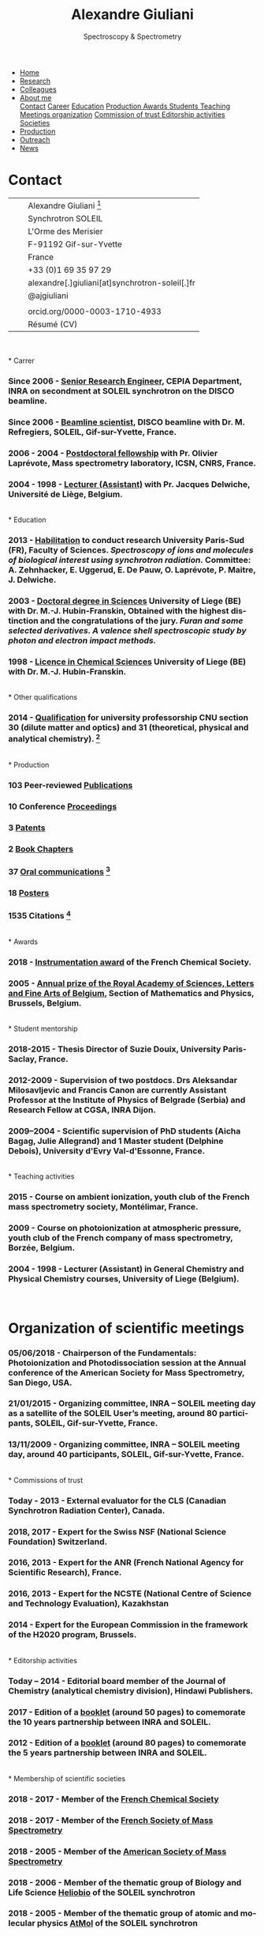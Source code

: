 #+TITLE:  Alexandre Giuliani
#+AUTHOR: AG
#+EMAIL:  (concat "alexandre.giuliani" at-sign "synchrotron-soleil.fr"

#+OPTIONS: toc:nil num:nil :org-html-postamble:t org-html-preamble:t tile:nil author:nil
#+OPTIONS: creator:t d:nil date:t stat:t inline:t e:t c:t broken-links:t 

#+HTML_HEAD: <link rel="icon" type="image/png" href="img/favicon-32x32.png" sizes="32x32" />
#+HTML_HEAD_EXTRA: <script src='https://ajax.googleapis.com/ajax/libs/jquery/2.2.0/jquery.min.js'></script>
#+HTML_HEAD_EXTRA: <script src='js/blog.js'></script>
#+HTML_HEAD_EXTRA: <link rel='stylesheet' type='text/css' href='css/style.css'>
#+HTML_HEAD_EXTRA: <script async src="https://www.googletagmanager.com/gtag/js?id=UA-132913317-1"></script>
#+HTML_HEAD_EXTRA: <script>
#+HTML_HEAD_EXTRA:   window.dataLayer = window.dataLayer || [];
#+HTML_HEAD_EXTRA:   function gtag(){dataLayer.push(arguments);}
#+HTML_HEAD_EXTRA:   gtag('js', new Date());
#+HTML_HEAD_EXTRA:   gtag('config', 'UA-132913317-1');
#+HTML_HEAD_EXTRA: </script>

#+LINK_HOME:  https://agiuliani.xyz

#+HTML_DESCRIPTION: Personnal website
#+HTML_DESCRIPTION: chemistry, physical chemistry, spectroscopy
#+HTML_DESCRIPTION: science, chemistry, physical chemistry
#+HTML_DESCRIPTION: spectroscopy, mass spectrometry, radiation, UV, ultraviolet
#+HTML_KEYWORDS: chemistry, science, spectroscopy, interaction
#+LANGUAGE:   en
#+CATEGORY:   website

#+SUBTITLE: Spectroscopy & Spectrometry
#+HTML_DOCTYPE: html5

#+NAME: banner
#+BEGIN_EXPORT html
<div class="navbar">
  <ul>
    <li><a href='index.html'>Home</a></li>
    <li><a href='research.html'>Research</a></li>
    <li><a href='colleagues.html'>Colleagues</a></li>
    <li class="dropdown">
       <a class="active" href="javascript:void(0)"
class="drobtn">About me</a>
       <div class="dropdown-content">
       <a href="#sec:contact">Contact</a>
       <a href="#sec:career">Career</a>
       <a href="#sec:edu">Education</a>
       <a href="#sec:prod">Production </a>
       <a href="#sec:awards">Awards </a>
       <a href="#sec:students">Students </a>
       <a href="#sec:teaching">Teaching </a>
       <a href="#sec:meetings">Meetings organization</a>
       <a href="#sec:trust">Commission of trust </a>
       <a href="#sec:edit">Editorship activities </a>
       <a href="#sec:soc">Societies </a>
       </div>
    </li>
    <li><a href='production.html'>Production</a></li>
    <li><a href='outteach.html'>Outreach</a></li>
    <li><a href='news.html'>News</a></li>
  </ul>
</div>
#+END_EXPORT

* Contact
:PROPERTIES:
:CUSTOM_ID: sec:contact
:END:

| [[file:img/stamp_logo_small.png]]   |   | Alexandre Giuliani [fn:pict]                    |
|                                 |   | Synchrotron SOLEIL                              |
|                                 |   | L'Orme  des  Merisier                           |
|                                 |   | F-91192 Gif-sur-Yvette                          |
|                                 |   | France                                          |
| [[file:img/phone-logo_small.png]]   |   | +33 (0)1 69 35 97 29                            |
| [[mailto:alexandre.giuliani@synchrotron-soleil.fr][file:img/logo_at_small.png]]      |   | alexandre[.]giuliani[at]synchrotron-soleil[.]fr |
| [[https://twitter.com/ajgiuliani][file:img/logo_twitter_small.jpg]] |   | @ajgiuliani                                     |
|                                 |   |                                                 |
| [[https://orcid.org/0000-0003-1710-4933][file:img/orcid_logo_small.jpg]]   |   | orcid.org/0000-0003-1710-4933                   |
| [[https://www.overleaf.com/read/vyrmkrxmszrx][file:img/overleaf-small.png]]     |   | Résumé (CV)                                     |

 [[https://scholar.google.fr/citations?user=cJXZs_kAAAAJ&hl=fr&oi=ao][file:img/google_scholar_logo_small.png]]
 [[https://www.researchgate.net/profile/Alexandre_Giuliani][file:img/RG_logo_small.png]] 
 [[https://fr.linkedin.com/in/alexandre-giuliani-4a55b34a][file:img/linkedin-logo_small.png]] 
 \\
\\                                   
* Carrer
  :PROPERTIES:
  :CUSTOM_ID: sec:career
  :END:
*** *Since 2006* - _Senior Research Engineer_, CEPIA Department, INRA on secondment at SOLEIL synchrotron on the DISCO beamline.
*** *Since 2006* - _Beamline scientist_, DISCO beamline with Dr. M. Refregiers, SOLEIL, Gif-sur-Yvette, France.
*** *2006 - 2004* - _Postdoctoral fellowship_ with Pr. Olivier Laprévote, Mass spectrometry laboratory, ICSN, CNRS, France.
*** *2004 - 1998* - _Lecturer (Assistant)_ with Pr. Jacques Delwiche, Université de Liège, Belgium.
\\
* Education
  :PROPERTIES:
  :CUSTOM_ID: sec:edu
  :END:
*** *2013* - _Habilitation_ to conduct research University Paris-Sud (FR), Faculty of Sciences. /Spectroscopy of ions and molecules of biological interest using synchrotron radiation./ Committee: A. Zehnhacker, E. Uggerud, E. De Pauw, O. Laprévote, P. Maitre, J. Delwiche.
*** *2003* - _Doctoral degree in Sciences_ University of Liege (BE) with Dr. M.-J. Hubin-Franskin, Obtained with the highest distinction and the congratulations of the jury. /Furan and some selected derivatives. A valence shell spectroscopic study by photon and electron impact methods./
*** *1998* - _Licence in Chemical Sciences_ University of Liege (BE) with Dr. M.-J. Hubin-Franskin.
\\
* Other qualifications
  :PROPERTIES:
  :CUSTOM_ID: sec:otherqual
  :END:
*** *2014* - _Qualification_ for university professorship CNU section 30 (dilute matter and optics) and 31 (theoretical, physical and analytical chemistry). [fn:3]
\\
* Production
  :PROPERTIES:
  :CUSTOM_ID: sec:prod
  :END:
*** *103* Peer-reviewed [[file:production.org::#sec:publications][Publications]]
*** *10* Conference [[file:production.org::#sec:proceedings][Proceedings]]
*** *3* [[file:production.org::#sec:patents][Patents]]
*** *2* [[file:production.org::#sec:chapters][Book Chapters]]
*** *37* [[file:production.org::#sec:oral_comm][Oral communications]] [fn:1]
*** *18* [[file:production.org::#sec:posters][Posters]]
*** *1535* Citations [fn:2]
\\
* Awards
  :PROPERTIES:
  :CUSTOM_ID: sec:awards
  :END:
*** *2018* - _Instrumentation award_ of the French Chemical Society. [[http://www.societechimiquedefrance.fr/Laureats-898.html][file:img/external_link.png]]

*** *2005* - _Annual prize of the Royal Academy of Sciences, Letters and Fine Arts of Belgium_, Section of Mathematics and Physics, Brussels, Belgium. 
\\
* Student mentorship
  :PROPERTIES:
  :CUSTOM_ID: sec:students
  :END:
*** *2018-2015* - Thesis Director of Suzie Douix, University Paris-Saclay, France.

*** *2012-2009* - Supervision of two postdocs. Drs Aleksandar Milosavljevic and Francis Canon are currently Assistant Professor at the Institute of Physics of Belgrade (Serbia) and Research Fellow at CGSA, INRA Dijon.

*** *2009–2004* - Scientific supervision of PhD students (Aicha Bagag, Julie Allegrand) and 1 Master student (Delphine Debois), University d'Evry Val-d'Essonne, France.
\\
* Teaching activities
  :PROPERTIES:
  :CUSTOM_ID: sec:teaching
  :END:
*** *2015* - Course on ambient ionization, youth club of the French mass spectrometry society, Montélimar, France.
*** *2009* - Course on photoionization at atmospheric pressure, youth club of the French company of mass spectrometry, Borzée, Belgium.
*** *2004 - 1998* - Lecturer (Assistant) in General Chemistry and Physical Chemistry courses, University of Liege (Belgium).
\\

* Organization of scientific meetings
  :PROPERTIES:
  :CUSTOM_ID: sec:meetings
  :END:
*** *05/06/2018* - Chairperson of the Fundamentals: Photoionization and Photodissociation session at the Annual conference of the American Society for Mass Spectrometry, San Diego, USA.

*** *21/01/2015* - Organizing committee, INRA – SOLEIL meeting day as a satellite of the SOLEIL User’s meeting, around 80 participants, SOLEIL, Gif-sur-Yvette, France.

*** *13/11/2009* - Organizing committee, INRA – SOLEIL meeting day, around 40 participants, SOLEIL, Gif-sur-Yvette, France.
\\
* Commissions of trust
  :PROPERTIES:
  :CUSTOM_ID: sec:trust
  :END:
*** *Today - 2013* - External evaluator for the CLS (Canadian Synchrotron Radiation Center), Canada.

*** *2018*, *2017* - Expert for the Swiss NSF (National Science Foundation) Switzerland.

*** *2016*, *2013* - Expert for the ANR (French National Agency for Scientific Research), France.

*** *2016*, *2013* - Expert for the NCSTE (National Centre of Science and Technology Evaluation), Kazakhstan 

*** *2014*         - Expert for the European Commission in the framework of the H2020 program, Brussels. 
\\
* Editorship activities
  :PROPERTIES:
  :CUSTOM_ID: sec:edit
  :END:

*** *Today – 2014* - Editorial board member of the Journal of Chemistry (analytical chemistry division), Hindawi Publishers.

*** *2017* - Edition of a [[https://www.synchrotron-soleil.fr/fr/actualites/10-ans-de-collaboration-inrasoleil][booklet]] (around 50 pages) to comemorate the 10 years partnership between INRA and SOLEIL.

*** *2012* - Edition of a [[http://inra.dam.front.pad.brainsonic.com/ressources/afile/226391-52870-resource-5-ans-de-partenariat-avec-soleil-edition-2012.html][booklet]] (around 80 pages) to comemorate the 5 years partnership between INRA and SOLEIL.
\\
* Membership of scientific societies
  :PROPERTIES:
  :CUSTOM_ID: sec:soc
  :END:
*** *2018 - 2017* - Member of the _French Chemical Society_

*** *2018 - 2017* - Member of the _French Society of Mass Spectrometry_

*** *2018 - 2005* - Member of the _American Society of Mass Spectrometry_

*** *2018 - 2006* - Member of the thematic group of Biology and Life Science _Heliobio_ of the SOLEIL synchrotron

*** *2018 - 2005* - Member of the thematic group of atomic and molecular physics _AtMol_ of the SOLEIL synchrotron
\\


* Footnotes
[fn:pict] 
#+NAME:   :width 250 fig:fig-1
#+ATTR_HTML: image :title MS and MS/MS  :style float:center;;
[[file:img/cartoonized_ID.png]]

[fn:1] 18 on invitation.
[fn:2] Retrieved from Scopus: <2019-01-22>.
[fn:3] This qualification is mandatory to apply for professorship positions in France.
